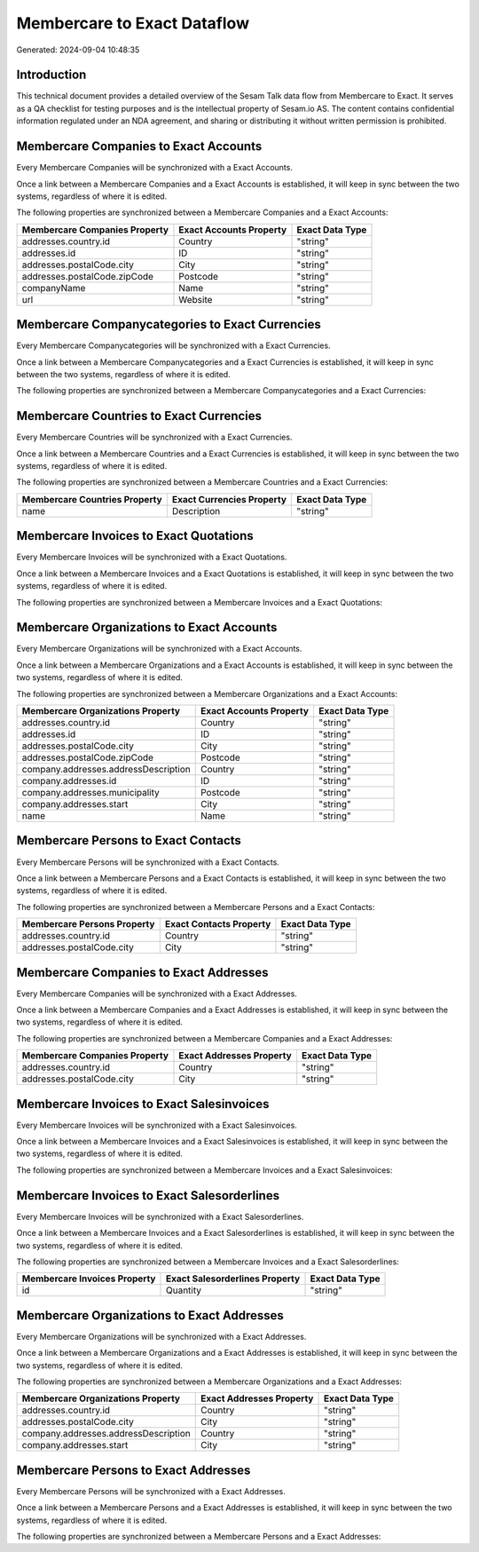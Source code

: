 ============================
Membercare to Exact Dataflow
============================

Generated: 2024-09-04 10:48:35

Introduction
------------

This technical document provides a detailed overview of the Sesam Talk data flow from Membercare to Exact. It serves as a QA checklist for testing purposes and is the intellectual property of Sesam.io AS. The content contains confidential information regulated under an NDA agreement, and sharing or distributing it without written permission is prohibited.

Membercare Companies to Exact Accounts
--------------------------------------
Every Membercare Companies will be synchronized with a Exact Accounts.

Once a link between a Membercare Companies and a Exact Accounts is established, it will keep in sync between the two systems, regardless of where it is edited.

The following properties are synchronized between a Membercare Companies and a Exact Accounts:

.. list-table::
   :header-rows: 1

   * - Membercare Companies Property
     - Exact Accounts Property
     - Exact Data Type
   * - addresses.country.id
     - Country
     - "string"
   * - addresses.id
     - ID
     - "string"
   * - addresses.postalCode.city
     - City
     - "string"
   * - addresses.postalCode.zipCode
     - Postcode
     - "string"
   * - companyName
     - Name
     - "string"
   * - url
     - Website
     - "string"


Membercare Companycategories to Exact Currencies
------------------------------------------------
Every Membercare Companycategories will be synchronized with a Exact Currencies.

Once a link between a Membercare Companycategories and a Exact Currencies is established, it will keep in sync between the two systems, regardless of where it is edited.

The following properties are synchronized between a Membercare Companycategories and a Exact Currencies:

.. list-table::
   :header-rows: 1

   * - Membercare Companycategories Property
     - Exact Currencies Property
     - Exact Data Type


Membercare Countries to Exact Currencies
----------------------------------------
Every Membercare Countries will be synchronized with a Exact Currencies.

Once a link between a Membercare Countries and a Exact Currencies is established, it will keep in sync between the two systems, regardless of where it is edited.

The following properties are synchronized between a Membercare Countries and a Exact Currencies:

.. list-table::
   :header-rows: 1

   * - Membercare Countries Property
     - Exact Currencies Property
     - Exact Data Type
   * - name
     - Description
     - "string"


Membercare Invoices to Exact Quotations
---------------------------------------
Every Membercare Invoices will be synchronized with a Exact Quotations.

Once a link between a Membercare Invoices and a Exact Quotations is established, it will keep in sync between the two systems, regardless of where it is edited.

The following properties are synchronized between a Membercare Invoices and a Exact Quotations:

.. list-table::
   :header-rows: 1

   * - Membercare Invoices Property
     - Exact Quotations Property
     - Exact Data Type


Membercare Organizations to Exact Accounts
------------------------------------------
Every Membercare Organizations will be synchronized with a Exact Accounts.

Once a link between a Membercare Organizations and a Exact Accounts is established, it will keep in sync between the two systems, regardless of where it is edited.

The following properties are synchronized between a Membercare Organizations and a Exact Accounts:

.. list-table::
   :header-rows: 1

   * - Membercare Organizations Property
     - Exact Accounts Property
     - Exact Data Type
   * - addresses.country.id
     - Country
     - "string"
   * - addresses.id
     - ID
     - "string"
   * - addresses.postalCode.city
     - City
     - "string"
   * - addresses.postalCode.zipCode
     - Postcode
     - "string"
   * - company.addresses.addressDescription
     - Country
     - "string"
   * - company.addresses.id
     - ID
     - "string"
   * - company.addresses.municipality
     - Postcode
     - "string"
   * - company.addresses.start
     - City
     - "string"
   * - name
     - Name
     - "string"


Membercare Persons to Exact Contacts
------------------------------------
Every Membercare Persons will be synchronized with a Exact Contacts.

Once a link between a Membercare Persons and a Exact Contacts is established, it will keep in sync between the two systems, regardless of where it is edited.

The following properties are synchronized between a Membercare Persons and a Exact Contacts:

.. list-table::
   :header-rows: 1

   * - Membercare Persons Property
     - Exact Contacts Property
     - Exact Data Type
   * - addresses.country.id
     - Country
     - "string"
   * - addresses.postalCode.city
     - City
     - "string"


Membercare Companies to Exact Addresses
---------------------------------------
Every Membercare Companies will be synchronized with a Exact Addresses.

Once a link between a Membercare Companies and a Exact Addresses is established, it will keep in sync between the two systems, regardless of where it is edited.

The following properties are synchronized between a Membercare Companies and a Exact Addresses:

.. list-table::
   :header-rows: 1

   * - Membercare Companies Property
     - Exact Addresses Property
     - Exact Data Type
   * - addresses.country.id
     - Country
     - "string"
   * - addresses.postalCode.city
     - City
     - "string"


Membercare Invoices to Exact Salesinvoices
------------------------------------------
Every Membercare Invoices will be synchronized with a Exact Salesinvoices.

Once a link between a Membercare Invoices and a Exact Salesinvoices is established, it will keep in sync between the two systems, regardless of where it is edited.

The following properties are synchronized between a Membercare Invoices and a Exact Salesinvoices:

.. list-table::
   :header-rows: 1

   * - Membercare Invoices Property
     - Exact Salesinvoices Property
     - Exact Data Type


Membercare Invoices to Exact Salesorderlines
--------------------------------------------
Every Membercare Invoices will be synchronized with a Exact Salesorderlines.

Once a link between a Membercare Invoices and a Exact Salesorderlines is established, it will keep in sync between the two systems, regardless of where it is edited.

The following properties are synchronized between a Membercare Invoices and a Exact Salesorderlines:

.. list-table::
   :header-rows: 1

   * - Membercare Invoices Property
     - Exact Salesorderlines Property
     - Exact Data Type
   * - id
     - Quantity
     - "string"


Membercare Organizations to Exact Addresses
-------------------------------------------
Every Membercare Organizations will be synchronized with a Exact Addresses.

Once a link between a Membercare Organizations and a Exact Addresses is established, it will keep in sync between the two systems, regardless of where it is edited.

The following properties are synchronized between a Membercare Organizations and a Exact Addresses:

.. list-table::
   :header-rows: 1

   * - Membercare Organizations Property
     - Exact Addresses Property
     - Exact Data Type
   * - addresses.country.id
     - Country
     - "string"
   * - addresses.postalCode.city
     - City
     - "string"
   * - company.addresses.addressDescription
     - Country
     - "string"
   * - company.addresses.start
     - City
     - "string"


Membercare Persons to Exact Addresses
-------------------------------------
Every Membercare Persons will be synchronized with a Exact Addresses.

Once a link between a Membercare Persons and a Exact Addresses is established, it will keep in sync between the two systems, regardless of where it is edited.

The following properties are synchronized between a Membercare Persons and a Exact Addresses:

.. list-table::
   :header-rows: 1

   * - Membercare Persons Property
     - Exact Addresses Property
     - Exact Data Type

